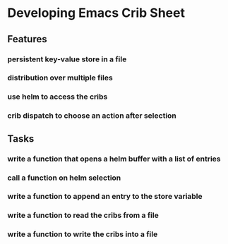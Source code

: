 * Developing Emacs Crib Sheet

** Features
*** persistent key-value store in a file
*** distribution over multiple files
*** use helm to access the cribs
*** crib dispatch to choose an action after selection
** Tasks
*** write a function that opens a helm buffer with a list of entries
*** call a function on helm selection
*** write a function to append an entry to the store variable
*** write a function to read the cribs from a file
*** write a function to write the cribs into a file

